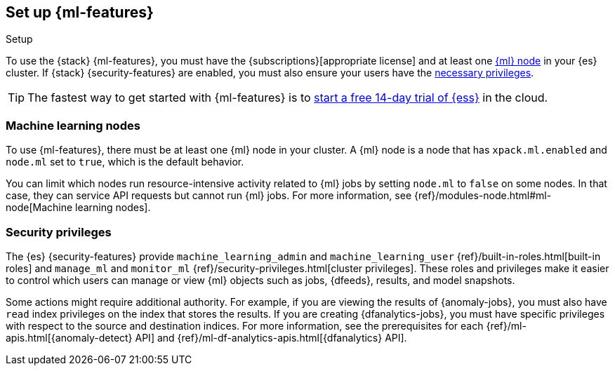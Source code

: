 [role="xpack"]
[[setup]]
== Set up {ml-features}
++++
<titleabbrev>Setup</titleabbrev>
++++

To use the {stack} {ml-features}, you must have the
{subscriptions}[appropriate license] and at least one <<ml-nodes,{ml} node>> in
your {es} cluster. If {stack} {security-features} are enabled, you must also
ensure your users have the <<setup-privileges,necessary privileges>>.

TIP: The fastest way to get started with {ml-features} is to
https://www.elastic.co/cloud/elasticsearch-service/signup[start a free 14-day
trial of {ess}] in the cloud.

[discrete]
[[ml-nodes]]
=== Machine learning nodes

To use {ml-features}, there must be at least one {ml} node in your cluster. A
{ml} node is a node that has `xpack.ml.enabled` and `node.ml` set to `true`,
which is the default behavior.

You can limit which nodes run resource-intensive activity related to {ml} jobs
by setting `node.ml` to `false` on some nodes. In that case, they can service
API requests but cannot run {ml} jobs. For more information, see
{ref}/modules-node.html#ml-node[Machine learning nodes].

[discrete]
[[setup-privileges]]
=== Security privileges

The {es} {security-features} provide `machine_learning_admin` and
`machine_learning_user` {ref}/built-in-roles.html[built-in roles] and
`manage_ml` and `monitor_ml` {ref}/security-privileges.html[cluster privileges].
These roles and privileges make it easier to control which users can manage or
view {ml} objects such as jobs, {dfeeds}, results, and model snapshots.

Some actions might require additional authority. For example, if you are viewing
the results of {anomaly-jobs}, you must also have `read` index privileges on the
index that stores the results. If you are creating {dfanalytics-jobs}, you must
have specific privileges with respect to the source and destination indices.
For more information, see the prerequisites for each
{ref}/ml-apis.html[{anomaly-detect} API] and
{ref}/ml-df-analytics-apis.html[{dfanalytics} API].
